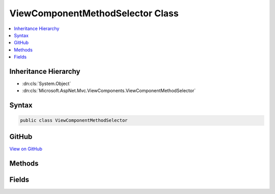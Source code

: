 

ViewComponentMethodSelector Class
=================================



.. contents:: 
   :local:







Inheritance Hierarchy
---------------------


* :dn:cls:`System.Object`
* :dn:cls:`Microsoft.AspNet.Mvc.ViewComponents.ViewComponentMethodSelector`








Syntax
------

.. code-block:: csharp

   public class ViewComponentMethodSelector





GitHub
------

`View on GitHub <https://github.com/aspnet/apidocs/blob/master/aspnet/mvc/src/Microsoft.AspNet.Mvc.ViewFeatures/ViewComponents/ViewComponentMethodSelector.cs>`_





.. dn:class:: Microsoft.AspNet.Mvc.ViewComponents.ViewComponentMethodSelector

Methods
-------

.. dn:class:: Microsoft.AspNet.Mvc.ViewComponents.ViewComponentMethodSelector
    :noindex:
    :hidden:

    
    .. dn:method:: Microsoft.AspNet.Mvc.ViewComponents.ViewComponentMethodSelector.FindAsyncMethod(System.Reflection.TypeInfo, System.Object[])
    
        
        
        
        :type componentType: System.Reflection.TypeInfo
        
        
        :type args: System.Object[]
        :rtype: System.Reflection.MethodInfo
    
        
        .. code-block:: csharp
    
           public static MethodInfo FindAsyncMethod(TypeInfo componentType, object[] args)
    
    .. dn:method:: Microsoft.AspNet.Mvc.ViewComponents.ViewComponentMethodSelector.FindSyncMethod(System.Reflection.TypeInfo, System.Object[])
    
        
        
        
        :type componentType: System.Reflection.TypeInfo
        
        
        :type args: System.Object[]
        :rtype: System.Reflection.MethodInfo
    
        
        .. code-block:: csharp
    
           public static MethodInfo FindSyncMethod(TypeInfo componentType, object[] args)
    

Fields
------

.. dn:class:: Microsoft.AspNet.Mvc.ViewComponents.ViewComponentMethodSelector
    :noindex:
    :hidden:

    
    .. dn:field:: Microsoft.AspNet.Mvc.ViewComponents.ViewComponentMethodSelector.AsyncMethodName
    
        
    
        
        .. code-block:: csharp
    
           public const string AsyncMethodName
    
    .. dn:field:: Microsoft.AspNet.Mvc.ViewComponents.ViewComponentMethodSelector.SyncMethodName
    
        
    
        
        .. code-block:: csharp
    
           public const string SyncMethodName
    

